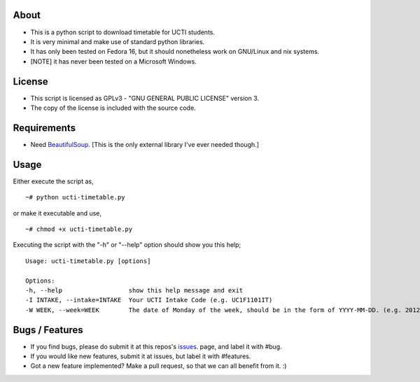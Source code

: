 About
=====
* This is a python script to download timetable for UCTI students.
* It is very minimal and make use of standard python libraries.
* It has only been tested on Fedora 16, but it should nonetheless work on GNU/Linux and nix systems.
* [NOTE] it has never been tested on a Microsoft Windows.


License
=======
* This script is licensed as GPLv3 - "GNU GENERAL PUBLIC LICENSE" version 3.
* The copy of the license is included with the source code.

Requirements
============
* Need BeautifulSoup_. [This is the only external library I've ever needed though.]

.. _BeautifulSoup: http://www.crummy.com/software/BeautifulSoup

Usage
=====
Either execute the script as,
::
    ~# python ucti-timetable.py

or make it executable and use,
::
    ~# chmod +x ucti-timetable.py

Executing the script with the "-h" or "--help" option should show you this help;
::
    Usage: ucti-timetable.py [options]

    Options:
    -h, --help                  show this help message and exit
    -I INTAKE, --intake=INTAKE  Your UCTI Intake Code (e.g. UC1F1101IT)
    -W WEEK, --week=WEEK        The date of Monday of the week, should be in the form of YYYY-MM-DD. (e.g. 2012-01-26)

Bugs / Features
===============
* If you find bugs, please do submit it at this repos's issues_. page, and label it with #bug.
* If you would like new features, submit it at issues, but label it with #features.

* Got a new feature implemented? Make a pull request, so that we can all benefit from it. :)


.. _issues: https://github.com/mavjs/ucti-timetable/issues

